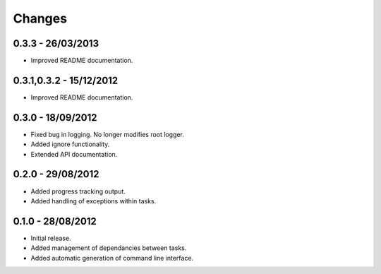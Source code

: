 Changes
=======

0.3.3 - 26/03/2013
------------------

* Improved README documentation.

0.3.1,0.3.2 - 15/12/2012
------------------------

* Improved README documentation.

0.3.0 - 18/09/2012
------------------

* Fixed bug in logging. No longer modifies root logger.
* Added ignore functionality.
* Extended API documentation.

0.2.0 - 29/08/2012
------------------

* Added progress tracking output.
* Added handling of exceptions within tasks.

0.1.0 - 28/08/2012
------------------

* Initial release.
* Added management of dependancies between tasks.
* Added automatic generation of command line interface.
